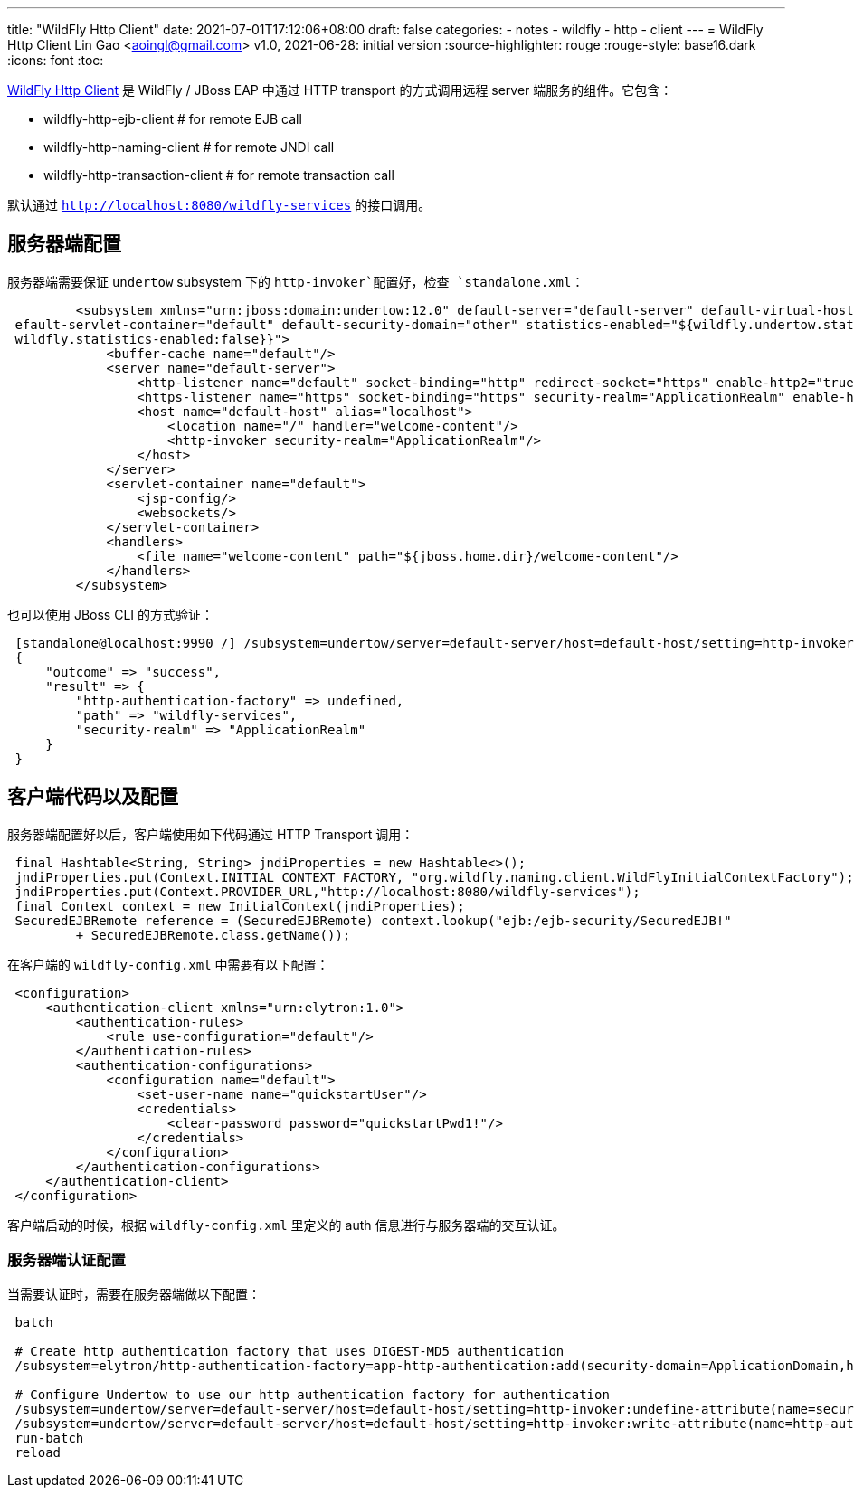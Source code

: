 ---
title: "WildFly Http Client"
date: 2021-07-01T17:12:06+08:00
draft: false
categories:
  - notes
  - wildfly
  - http
  - client
---
= WildFly Http Client
Lin Gao <aoingl@gmail.com>
v1.0, 2021-06-28: initial version
:source-highlighter: rouge
:rouge-style: base16.dark
:icons: font
:toc:

https://github.com/wildfly/wildfly-http-client[WildFly Http Client] 是 WildFly / JBoss EAP 中通过 HTTP transport 的方式调用远程 server 端服务的组件。它包含：

* wildfly-http-ejb-client               # for remote EJB call
* wildfly-http-naming-client            # for remote JNDI call
* wildfly-http-transaction-client       # for remote transaction call

默认通过 `http://localhost:8080/wildfly-services` 的接口调用。

== 服务器端配置

服务器端需要保证 `undertow` subsystem 下的 `http-invoker`配置好，检查 `standalone.xml`：

[source, xml, indent=1]
----
        <subsystem xmlns="urn:jboss:domain:undertow:12.0" default-server="default-server" default-virtual-host="default-host" d
efault-servlet-container="default" default-security-domain="other" statistics-enabled="${wildfly.undertow.statistics-enabled:${
wildfly.statistics-enabled:false}}">
            <buffer-cache name="default"/>
            <server name="default-server">
                <http-listener name="default" socket-binding="http" redirect-socket="https" enable-http2="true"/>
                <https-listener name="https" socket-binding="https" security-realm="ApplicationRealm" enable-http2="true"/>
                <host name="default-host" alias="localhost">
                    <location name="/" handler="welcome-content"/>
                    <http-invoker security-realm="ApplicationRealm"/>
                </host>
            </server>
            <servlet-container name="default">
                <jsp-config/>
                <websockets/>
            </servlet-container>
            <handlers>
                <file name="welcome-content" path="${jboss.home.dir}/welcome-content"/>
            </handlers>
        </subsystem>
----

也可以使用 JBoss CLI 的方式验证：

[source, shell script, indent=1]
----
[standalone@localhost:9990 /] /subsystem=undertow/server=default-server/host=default-host/setting=http-invoker:read-resource()
{
    "outcome" => "success",
    "result" => {
        "http-authentication-factory" => undefined,
        "path" => "wildfly-services",
        "security-realm" => "ApplicationRealm"
    }
}
----

== 客户端代码以及配置

服务器端配置好以后，客户端使用如下代码通过 HTTP Transport 调用：

[source, java, indent=1]
----
        final Hashtable<String, String> jndiProperties = new Hashtable<>();
        jndiProperties.put(Context.INITIAL_CONTEXT_FACTORY, "org.wildfly.naming.client.WildFlyInitialContextFactory");
        jndiProperties.put(Context.PROVIDER_URL,"http://localhost:8080/wildfly-services");
        final Context context = new InitialContext(jndiProperties);
        SecuredEJBRemote reference = (SecuredEJBRemote) context.lookup("ejb:/ejb-security/SecuredEJB!"
                + SecuredEJBRemote.class.getName());
----

在客户端的 `wildfly-config.xml` 中需要有以下配置：

[source, xml, indent=1]
----
<configuration>
    <authentication-client xmlns="urn:elytron:1.0">
        <authentication-rules>
            <rule use-configuration="default"/>
        </authentication-rules>
        <authentication-configurations>
            <configuration name="default">
                <set-user-name name="quickstartUser"/>
                <credentials>
                    <clear-password password="quickstartPwd1!"/>
                </credentials>
            </configuration>
        </authentication-configurations>
    </authentication-client>
</configuration>
----

客户端启动的时候，根据 `wildfly-config.xml` 里定义的 auth 信息进行与服务器端的交互认证。

=== 服务器端认证配置

当需要认证时，需要在服务器端做以下配置：

[source, shell script, indent=1]
----

batch

# Create http authentication factory that uses DIGEST-MD5 authentication
/subsystem=elytron/http-authentication-factory=app-http-authentication:add(security-domain=ApplicationDomain,http-server-mechanism-factory=global,mechanism-configurations=[{mechanism-name="DIGEST-MD5",mechanism-realm-configurations=[{realm-name="ApplicationRealm"}]}])

# Configure Undertow to use our http authentication factory for authentication
/subsystem=undertow/server=default-server/host=default-host/setting=http-invoker:undefine-attribute(name=security-realm)
/subsystem=undertow/server=default-server/host=default-host/setting=http-invoker:write-attribute(name=http-authentication-factory, value=app-http-authentication)
run-batch
reload

----

